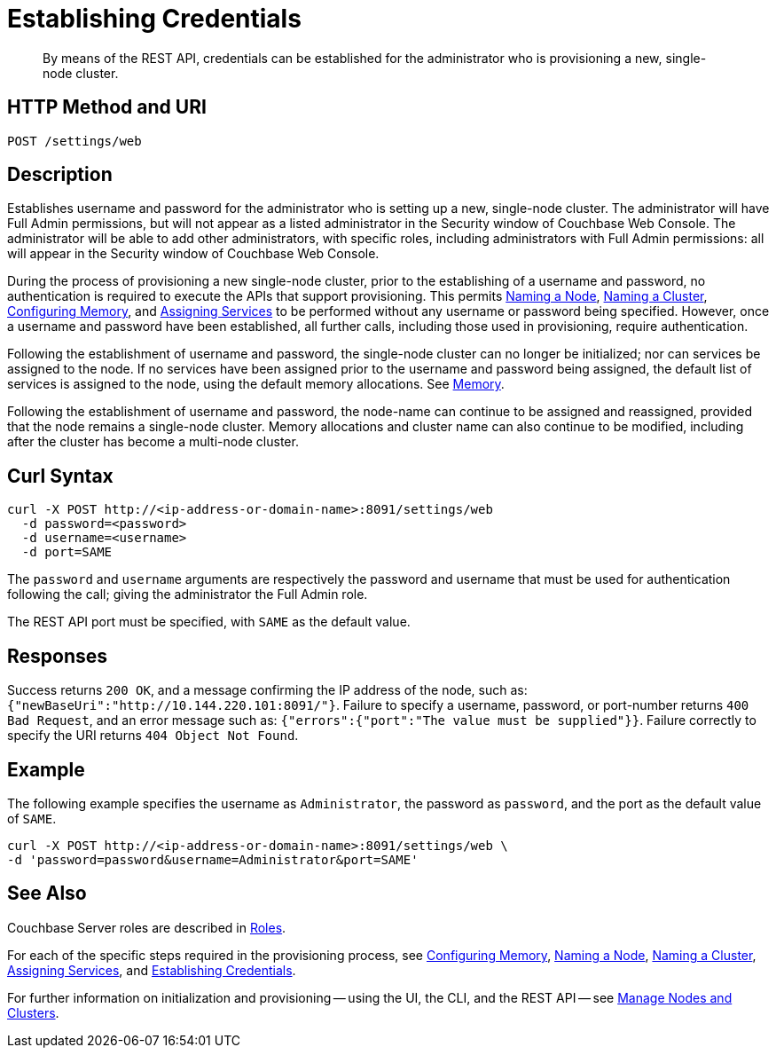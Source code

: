 = Establishing Credentials

:description: pass:q[By means of the REST API, credentials can be established for the administrator who is provisioning a new, single-node cluster.]
:page-topic-type: reference

[abstract]
{description}

[#http-method-and-uri]
== HTTP Method and URI

----
POST /settings/web
----

[#description]
== Description

Establishes username and password for the administrator who is setting up a new, single-node cluster.
The administrator will have Full Admin permissions, but will not appear as a listed administrator in the Security window of Couchbase Web Console.
The administrator will be able to add other administrators, with specific roles, including administrators with Full Admin permissions: all will appear in the Security window of Couchbase Web Console.

During the process of provisioning a new single-node cluster, prior to the establishing of a username and password, no authentication is required to execute the APIs that support provisioning.
This permits xref:rest-api:rest-name-node.adoc[Naming a Node], xref:rest-api:rest-name-cluster.adoc[Naming a Cluster], xref:rest-api:rest-configure-memory.adoc[Configuring Memory], and xref:rest-api:rest-set-up-services.adoc[Assigning Services] to be performed without any username or password being specified.
However, once a username and password have been established, all further calls, including those used in provisioning, require authentication.

Following the establishment of username and password, the single-node cluster can no longer be initialized; nor can services be assigned to the node.
If no services have been assigned prior to the username and password being assigned, the default list of services is assigned to the node, using the default memory allocations.
See xref:learn:buckets-memory-and-storage/memory.adoc[Memory].

Following the establishment of username and password, the node-name can continue to be assigned and reassigned, provided that the node remains a single-node cluster.
Memory allocations and cluster name can also continue to be modified, including after the cluster has become a multi-node cluster.

== Curl Syntax

----
curl -X POST http://<ip-address-or-domain-name>:8091/settings/web
  -d password=<password>
  -d username=<username>
  -d port=SAME
----

The `password` and `username` arguments are respectively the password and username that must be used for authentication following the call; giving the administrator the Full Admin role.

The REST API port must be specified, with `SAME` as the default value.

== Responses

Success returns `200 OK`, and a message confirming the IP address of the node, such as: `{"newBaseUri":"http://10.144.220.101:8091/"}`.
Failure to specify a username, password, or port-number returns `400 Bad Request`, and an error message such as: `{"errors":{"port":"The value must be supplied"}}`.
Failure correctly to specify the URI returns `404 Object Not Found`.

== Example

The following example specifies the username as `Administrator`, the password as `password`, and the port as the default value of `SAME`.

----
curl -X POST http://<ip-address-or-domain-name>:8091/settings/web \
-d 'password=password&username=Administrator&port=SAME'
----

== See Also

Couchbase Server roles are described in xref:learn:security/roles.adoc[Roles].

For each of the specific steps required in the provisioning process, see xref:rest-api:rest-configure-memory.adoc[Configuring Memory], xref:rest-api:rest-name-node.adoc[Naming a Node], xref:rest-name-cluster.adoc[Naming a Cluster], xref:rest-api:rest-set-up-services.adoc[Assigning Services], and xref:rest-api:rest-establish-credentials.adoc[Establishing Credentials].

For further information on initialization and provisioning -- using the UI, the CLI, and the REST API -- see xref:manage:manage-nodes/node-management-overview.adoc[Manage Nodes and Clusters].
